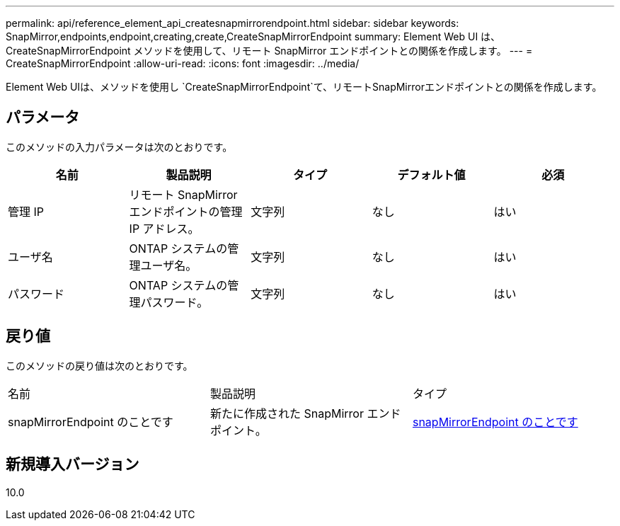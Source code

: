 ---
permalink: api/reference_element_api_createsnapmirrorendpoint.html 
sidebar: sidebar 
keywords: SnapMirror,endpoints,endpoint,creating,create,CreateSnapMirrorEndpoint 
summary: Element Web UI は、 CreateSnapMirrorEndpoint メソッドを使用して、リモート SnapMirror エンドポイントとの関係を作成します。 
---
= CreateSnapMirrorEndpoint
:allow-uri-read: 
:icons: font
:imagesdir: ../media/


[role="lead"]
Element Web UIは、メソッドを使用し `CreateSnapMirrorEndpoint`て、リモートSnapMirrorエンドポイントとの関係を作成します。



== パラメータ

このメソッドの入力パラメータは次のとおりです。

|===
| 名前 | 製品説明 | タイプ | デフォルト値 | 必須 


 a| 
管理 IP
 a| 
リモート SnapMirror エンドポイントの管理 IP アドレス。
 a| 
文字列
 a| 
なし
 a| 
はい



 a| 
ユーザ名
 a| 
ONTAP システムの管理ユーザ名。
 a| 
文字列
 a| 
なし
 a| 
はい



 a| 
パスワード
 a| 
ONTAP システムの管理パスワード。
 a| 
文字列
 a| 
なし
 a| 
はい

|===


== 戻り値

このメソッドの戻り値は次のとおりです。

|===


| 名前 | 製品説明 | タイプ 


 a| 
snapMirrorEndpoint のことです
 a| 
新たに作成された SnapMirror エンドポイント。
 a| 
xref:reference_element_api_snapmirrorendpoint.adoc[snapMirrorEndpoint のことです]

|===


== 新規導入バージョン

10.0
